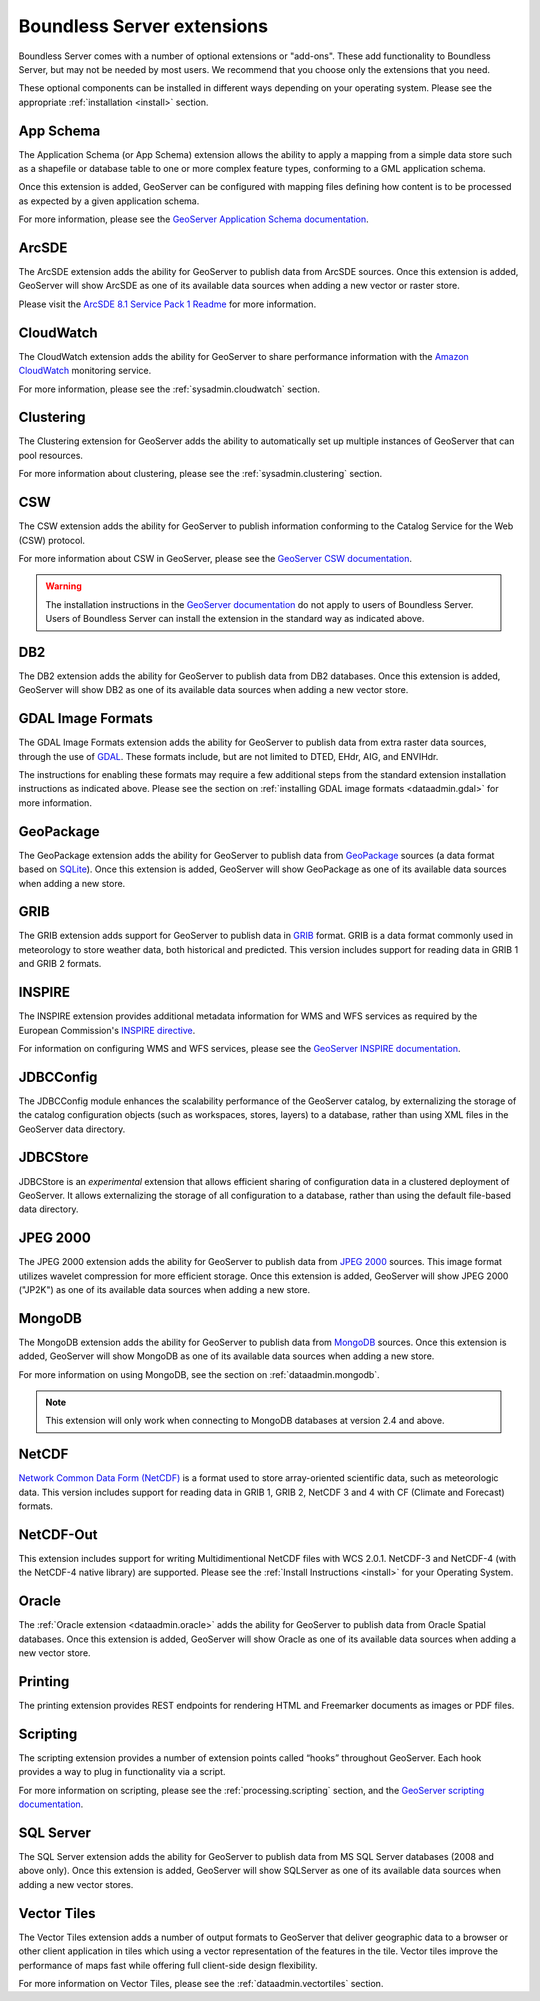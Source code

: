 .. _intro.extensions:

Boundless Server extensions
===========================

Boundless Server comes with a number of optional extensions or "add-ons". These add functionality to Boundless Server, but may not be needed by most users. We recommend that you choose only the extensions that you need.

These optional components can be installed in different ways depending on your operating system. Please see the appropriate :ref:`installation <install>` section.

.. _intro.extensions.appschema:

App Schema
----------

The Application Schema (or App Schema) extension allows the ability to apply a mapping from a simple data store such as a shapefile or database table to one or more complex feature types, conforming to a GML application schema.

Once this extension is added, GeoServer can be configured with mapping files defining how content is to be processed as expected by a given application schema.

For more information, please see the `GeoServer Application Schema documentation <../geoserver/data/app-schema/>`_.


.. _intro.extensions.arcsde:

ArcSDE
------

The ArcSDE extension adds the ability for GeoServer to publish data from ArcSDE sources. Once this extension is added, GeoServer will show ArcSDE as one of its available data sources when adding a new vector or raster store.

Please visit the `ArcSDE 8.1 Service Pack 1 Readme <http://downloads2.esri.com/support/downloads/ao_/SP1_downloads/ArcSDE_sp1_readme.html>`_ for more information.


.. _intro.extensions.cloudwatch:

CloudWatch
----------

The CloudWatch extension adds the ability for GeoServer to share performance information with the `Amazon CloudWatch <http://aws.amazon.com/cloudwatch/>`_ monitoring service.

For more information, please see the :ref:`sysadmin.cloudwatch` section.


.. _intro.extensions.clustering:

Clustering
----------

The Clustering extension for GeoServer adds the ability to automatically set up multiple instances of GeoServer that can pool resources.

For more information about clustering, please see the :ref:`sysadmin.clustering` section.


.. _intro.extensions.csw:

CSW
---

The CSW extension adds the ability for GeoServer to publish information conforming to the Catalog Service for the Web (CSW) protocol.

For more information about CSW in GeoServer, please see the `GeoServer CSW documentation <../geoserver/services/csw/>`_.

.. warning:: The installation instructions in the `GeoServer documentation <../geoserver/services/csw/installing.html>`_ do not apply to users of Boundless Server. Users of Boundless Server can install the extension in the standard way as indicated above.


.. _intro.extensions.db2:

DB2
---

The DB2 extension adds the ability for GeoServer to publish data from DB2 databases. Once this extension is added, GeoServer will show DB2 as one of its available data sources when adding a new vector store.


.. _intro.extensions.gdal:

GDAL Image Formats
------------------

The GDAL Image Formats extension adds the ability for GeoServer to publish data from extra raster data sources, through the use of `GDAL <http://www.gdal.org/>`_. These formats include, but are not limited to DTED, EHdr, AIG, and ENVIHdr.

The instructions for enabling these formats may require a few additional steps from the standard extension installation instructions as indicated above. Please see the section on :ref:`installing GDAL image formats <dataadmin.gdal>` for more information.


.. _intro.extensions.geopackage:

GeoPackage
----------

The GeoPackage extension adds the ability for GeoServer to publish data from `GeoPackage <http://www.geopackage.org/>`_ sources (a data format based on `SQLite <http://www.sqlite.org/>`_). Once this extension is added, GeoServer will show GeoPackage as one of its available data sources when adding a new store.


.. _intro.extensions.grib:

GRIB
----

The GRIB extension adds support for GeoServer to publish data in `GRIB <https://en.wikipedia.org/wiki/GRIB>`_ format. GRIB is a data format commonly used in meteorology to store weather data, both historical and predicted. This version includes support for reading data in GRIB 1 and GRIB 2 formats.


.. _intro.extensions.inspire:

INSPIRE
-------

The INSPIRE extension provides additional metadata information for WMS and WFS services as required by the European Commission's `INSPIRE directive <http://inspire.ec.europa.eu>`__.

For information on configuring WMS and WFS services, please see the `GeoServer INSPIRE documentation <../geoserver/extensions/inspire/>`_.


.. _intro.extensions.jdbcconfig:

JDBCConfig
----------

The JDBCConfig module enhances the scalability performance of the GeoServer catalog, by externalizing the storage of the catalog configuration objects (such as workspaces, stores, layers) to a database, rather than using XML files in the GeoServer data directory.


.. _intro.extensions.jdbcstore:

JDBCStore
---------

JDBCStore is an *experimental* extension that allows efficient sharing of configuration data in a clustered deployment of GeoServer. It allows externalizing the storage of all configuration to a database, rather than using the default file-based data directory.


.. _intro.extensions.jp2k:

JPEG 2000
---------

The JPEG 2000 extension adds the ability for GeoServer to publish data from `JPEG 2000 <https://jpeg.org/jpeg2000/index.html>`_ sources. This image format utilizes wavelet compression for more efficient storage. Once this extension is added, GeoServer will show JPEG 2000 ("JP2K") as one of its available data sources when adding a new store.

.. _intro.extensions.mongodb:

MongoDB
-------

The MongoDB extension adds the ability for GeoServer to publish data from `MongoDB <http://www.mongodb.org/>`_ sources. Once this extension is added, GeoServer will show MongoDB as one of its available data sources when adding a new store.

For more information on using MongoDB, see the section on :ref:`dataadmin.mongodb`.

.. note:: This extension will only work when connecting to MongoDB databases at version 2.4 and above.


.. _intro.extensions.netcdf:

NetCDF
------

`Network Common Data Form (NetCDF) <http://www.unidata.ucar.edu/software/netcdf/>`_ is a format used to store array-oriented scientific data, such as meteorologic data. This version includes support for reading data in GRIB 1, GRIB 2, NetCDF 3 and 4 with CF (Climate and Forecast) formats.

.. _intro.extensions.netcdf-out:

NetCDF-Out
----------

This extension includes support for writing Multidimentional NetCDF files with WCS 2.0.1.  NetCDF-3 and NetCDF-4 (with the NetCDF-4 native library) are supported.  Please see the :ref:`Install Instructions <install>` for your Operating System.


.. _intro.extensions.oracle:

Oracle
------

The :ref:`Oracle extension <dataadmin.oracle>` adds the ability for GeoServer to publish data from Oracle Spatial databases. Once this extension is added, GeoServer will show Oracle as one of its available data sources when adding a new vector store.

.. _intro.extensions.printng:

Printing
--------

The printing extension provides REST endpoints for rendering HTML and Freemarker documents as images or PDF files.

.. _intro.extensions.script:

Scripting
---------

The scripting extension provides a number of extension points called “hooks” throughout GeoServer. Each hook provides a way to plug in functionality via a script.

For more information on scripting, please see the :ref:`processing.scripting` section, and the `GeoServer scripting documentation <../geoserver/community/scripting/>`_.


.. _intro.extensions.sqlserver:

SQL Server
----------

The SQL Server extension adds the ability for GeoServer to publish data from MS SQL Server databases (2008 and above only). Once this extension is added, GeoServer will show SQLServer as one of its available data sources when adding a new vector stores.


.. _intro.extensions.vectortiles:

Vector Tiles
------------

The Vector Tiles extension adds a number of output formats to GeoServer that deliver geographic data to a browser or other client application in tiles which using a vector representation of the features in the tile. Vector tiles improve the performance of maps fast while offering full client-side design flexibility. 

For more information on Vector Tiles, please see the :ref:`dataadmin.vectortiles` section.
